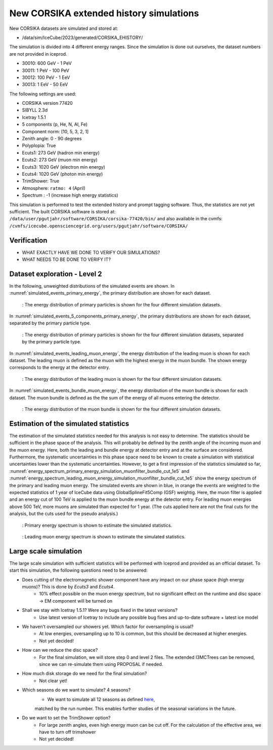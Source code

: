 New CORSIKA extended history simulations
########################################

New CORSIKA datasets are simulated and stored at: 

* /data/sim/IceCube/2023/generated/CORSIKA_EHISTORY/

The simulation is divided into 4 different energy ranges. Since the simulation is done out ourselves, the dataset numbers are not provided in iceprod.

* 30010: 600 GeV - 1 PeV

* 30011: 1 PeV - 100 PeV

* 30012: 100 PeV - 1 EeV

* 30013: 1 EeV - 50 EeV

The following settings are used:

* CORSIKA version 77420 

* SIBYLL 2.3d 

* Icetray 1.5.1

* 5 components (p, He, N, Al, Fe)

* Component norm: [10, 5, 3, 2, 1]

* Zenith angle: 0 - 90 degrees

* Polyplopia: True 

* Ecuts1: 273 GeV (hadron min energy)

* Ecuts2: 273 GeV (muon min energy)

* Ecuts3: 1020 GeV (electron min energy)

* Ecuts4: 1020 GeV (photon min energy)

* TrimShower: True 

* Atmosphere: ``ratmo: 4`` (April) 

* Spectrum : -1 (increase high energy statistics)

This simulation is performed to test the extended history and prompt tagging software. Thus, the statistics are not yet sufficient.
The built CORSIKA software is stored at: ``/data/user/pgutjahr/software/CORSIKA/corsika-77420/bin/`` and also available in the cvmfs:
``/cvmfs/icecube.opensciencegrid.org/users/pgutjahr/software/CORSIKA/``

Verification
++++++++++++

* WHAT EXACTLY HAVE WE DONE TO VERIFY OUR SIMULATIONS?

* WHAT NEEDS TO BE DONE TO VERIFY IT?

Dataset exploration - Level 2
+++++++++++++++++++++++++++++
In the following, unweighted distributions of the simulated events are shown. In :numref:`simulated_events_primary_energy`, the primary distribution are shown 
for each dataset.

.. _simulated_events_primary_energy:
.. figure:: images/plots/dataset_exploration/simulated_events_primary_energy.pdf 

    : The energy distribution of primary particles is shown for the four different simulation datasets.

In :numref:`simulated_events_5_components_primary_energy`, the primary distributions are shown for each dataset, separated by the primary particle type.

.. _simulated_events_5_components_primary_energy: 
.. figure:: images/plots/dataset_exploration/simulated_events_5_components_primary_energy.pdf

    : The energy distribution of primary particles is shown for the four different simulation datasets, separated by the primary particle type.

In :numref:`simulated_events_leading_muon_energy`, the energy distribution of the leading muon is shown for each dataset. The leading muon is defined 
as the muon with the highest energy in the muon bundle. The shown energy corresponds to the energy at the detector entry.

.. _simulated_events_leading_muon_energy:
.. figure:: images/plots/dataset_exploration/simulated_events_leading_muon_energy.pdf

    : The energy distribution of the leading muon is shown for the four different simulation datasets.
    
In :numref:`simulated_events_bundle_muon_energy`, the energy distribution of the muon bundle is shown for each dataset. The muon bundle is defined as the
the sum of the energy of all muons entering the detector.

.. _simulated_events_bundle_muon_energy:
.. figure:: images/plots/dataset_exploration/simulated_events_bundle_muon_energy.pdf

    : The energy distribution of the muon bundle is shown for the four different simulation datasets.
    

Estimation of the simulated statistics
++++++++++++++++++++++++++++++++++++++

The estimation of the simulated statistics needed for this analysis is not easy to determine. The statistics should be sufficient in the 
phase space of the analysis. This will probably be defined by the zenith angle of the incoming muon and the muon energy. Here, 
both the leading and bundle energy at detector entry and at the surface are considered. Furthermore, the systematic uncertainties in this 
phase space need to be known to create a simulation with statistical uncertainties lower than the systematic uncertainties.
However, to get a first impression of the statistics simulated so far, :numref:`energy_spectrum_primary_energy_simulation_muonfilter_bundle_cut_1e5` 
and :numref:`energy_spectrum_leading_muon_energy_simulation_muonfilter_bundle_cut_1e5` show the energy spectrum of the primary and leading muon energy. The 
simulated events are shown in blue, in orange the events are weighted to the expected statistics of 1 year of IceCube data using GlobalSplineFit5Comp (GSF) 
weightig. Here, the muon filter is applied and an energy cut of 100 TeV is applied to the muon bundle energy at the detector entry. For leading muon energies 
above 500 TeV, more muons are simulated than expected for 1 year. (The cuts applied here are not the final cuts for the analysis, but the cuts used for the pseudo 
analysis.)

.. _energy_spectrum_primary_energy_simulation_muonfilter_bundle_cut_1e5:
.. figure:: images/plots/toy_analysis_1year/energy_spectrum_primary_energy_simulation_muonfilter_bundle_cut_1e5.pdf

    : Primary energy spectrum is shown to estimate the simulated statistics.
    
.. _energy_spectrum_leading_muon_energy_simulation_muonfilter_bundle_cut_1e5:
.. figure:: images/plots/toy_analysis_1year/energy_spectrum_leading_muon_energy_simulation_muonfilter_bundle_cut_1e5.pdf
    
    : Leading muon energy spectrum is shown to estimate the simulated statistics.

 
Large scale simulation 
++++++++++++++++++++++
The large scale simulation with sufficient statistics will be performed with Iceprod and provided as an official dataset. 
To start this simulation, the following questions need to be answered:

* Does cutting of the electromagnetic shower component have any impact on our phase space (high energy muons)? This is done by `Ecuts3` and `Ecuts4`.
    - 10% effect possible on the muon energy spectrum, but no significant effect on the runtime and disc space -> EM component will be turned on

* Shall we stay with Icetray 1.5.1? Were any bugs fixed in the latest versions? 
    - Use latest version of Icetray to include any possible bug fixes and up-to-date software + latest ice model

* We haven't oversampled our showers yet. Which factor for oversampling is usual? 
    - At low energies, oversampling up to 10 is common, but this should be decreased at higher energies. 
    - Not yet decided! 

* How can we reduce the disc space?
    - For the final simulation, we will store step 0 and level 2 files. The extended I3MCTrees can be removed, since we can re-simulate them using PROPOSAL if needed.

* How much disk storage do we need for the final simulation? 
    - Not clear yet!

* Which seasons do we want to simulate? 4 seasons?
    - We want to simulate all 12 seasons as defined `here <https://wiki.icecube.wisc.edu/index.php/Real_atmosphere_for_CORSIKA>`_, 
    matched by the run number. This enables further studies of the seasonal variations in the future.

* Do we want to set the TrimShower option?
    - For large zenith angles, even high energy muon can be cut off. For the calculation of the effective area, we have to turn off trimshower
    - Not yet decided!